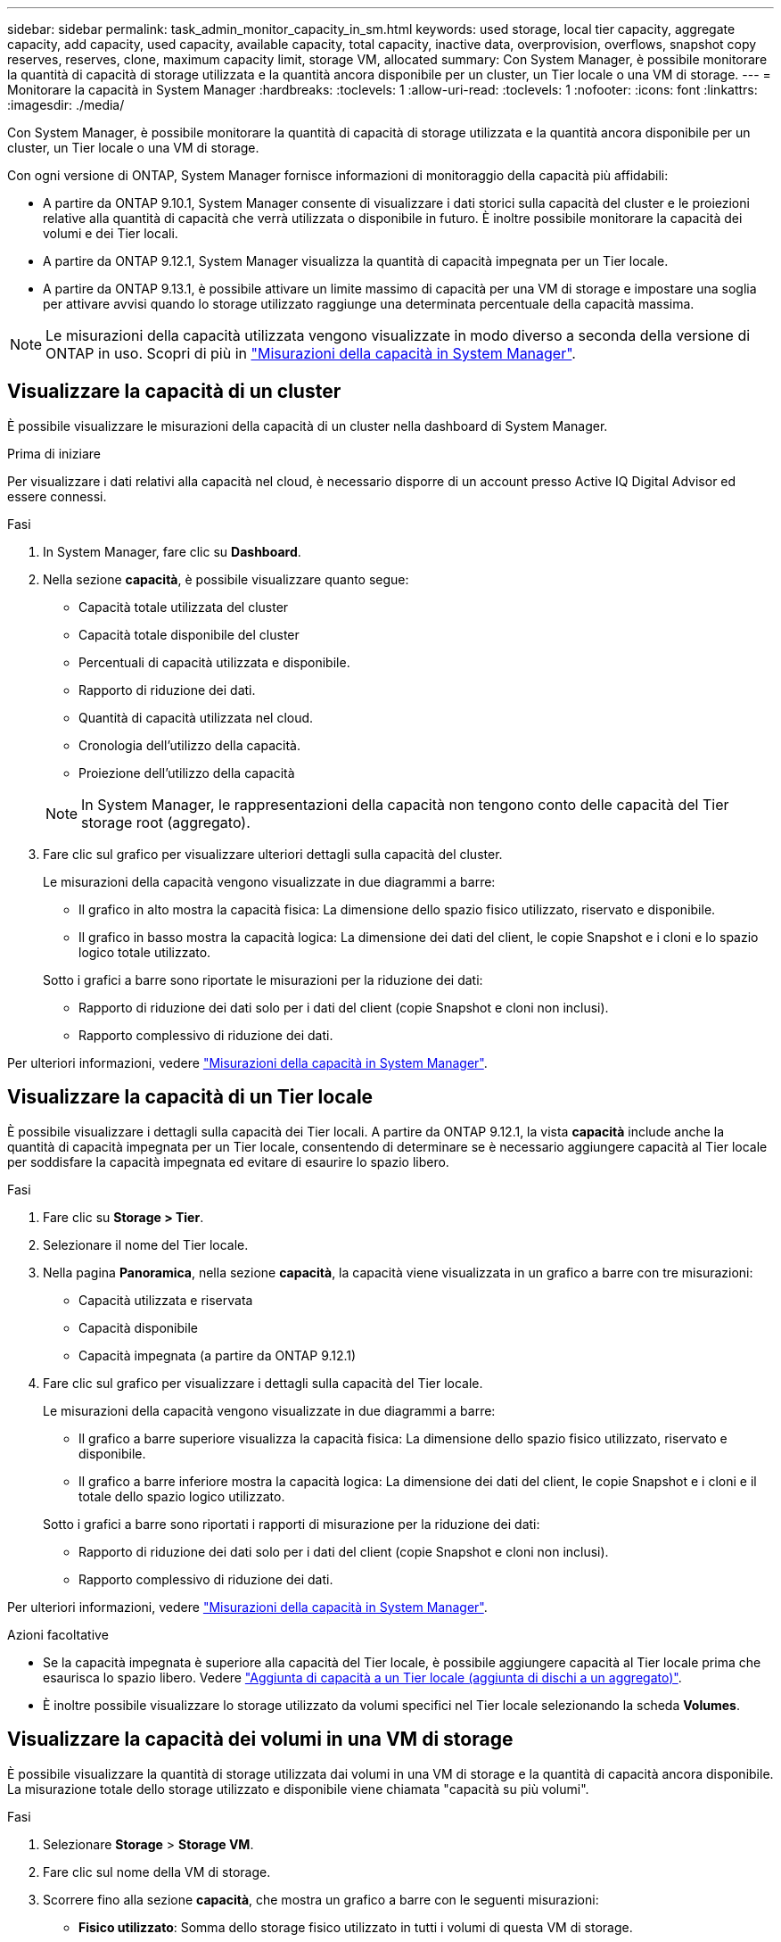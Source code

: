 ---
sidebar: sidebar 
permalink: task_admin_monitor_capacity_in_sm.html 
keywords: used storage, local tier capacity, aggregate capacity, add capacity, used capacity, available capacity, total capacity, inactive data, overprovision, overflows, snapshot copy reserves, reserves, clone, maximum capacity limit, storage VM, allocated 
summary: Con System Manager, è possibile monitorare la quantità di capacità di storage utilizzata e la quantità ancora disponibile per un cluster, un Tier locale o una VM di storage. 
---
= Monitorare la capacità in System Manager
:hardbreaks:
:toclevels: 1
:allow-uri-read: 
:toclevels: 1
:nofooter: 
:icons: font
:linkattrs: 
:imagesdir: ./media/


[role="lead"]
Con System Manager, è possibile monitorare la quantità di capacità di storage utilizzata e la quantità ancora disponibile per un cluster, un Tier locale o una VM di storage.

Con ogni versione di ONTAP, System Manager fornisce informazioni di monitoraggio della capacità più affidabili:

* A partire da ONTAP 9.10.1, System Manager consente di visualizzare i dati storici sulla capacità del cluster e le proiezioni relative alla quantità di capacità che verrà utilizzata o disponibile in futuro. È inoltre possibile monitorare la capacità dei volumi e dei Tier locali.
* A partire da ONTAP 9.12.1, System Manager visualizza la quantità di capacità impegnata per un Tier locale.
* A partire da ONTAP 9.13.1, è possibile attivare un limite massimo di capacità per una VM di storage e impostare una soglia per attivare avvisi quando lo storage utilizzato raggiunge una determinata percentuale della capacità massima.



NOTE: Le misurazioni della capacità utilizzata vengono visualizzate in modo diverso a seconda della versione di ONTAP in uso. Scopri di più in link:./concepts/capacity-measurements-in-sm-concept.html["Misurazioni della capacità in System Manager"].



== Visualizzare la capacità di un cluster

È possibile visualizzare le misurazioni della capacità di un cluster nella dashboard di System Manager.

.Prima di iniziare
Per visualizzare i dati relativi alla capacità nel cloud, è necessario disporre di un account presso Active IQ Digital Advisor ed essere connessi.

.Fasi
. In System Manager, fare clic su *Dashboard*.
. Nella sezione *capacità*, è possibile visualizzare quanto segue:
+
--
** Capacità totale utilizzata del cluster
** Capacità totale disponibile del cluster
** Percentuali di capacità utilizzata e disponibile.
** Rapporto di riduzione dei dati.
** Quantità di capacità utilizzata nel cloud.
** Cronologia dell'utilizzo della capacità.
** Proiezione dell'utilizzo della capacità


--
+

NOTE: In System Manager, le rappresentazioni della capacità non tengono conto delle capacità del Tier storage root (aggregato).

. Fare clic sul grafico per visualizzare ulteriori dettagli sulla capacità del cluster.
+
Le misurazioni della capacità vengono visualizzate in due diagrammi a barre:

+
--
** Il grafico in alto mostra la capacità fisica: La dimensione dello spazio fisico utilizzato, riservato e disponibile.
** Il grafico in basso mostra la capacità logica: La dimensione dei dati del client, le copie Snapshot e i cloni e lo spazio logico totale utilizzato.


--
+
Sotto i grafici a barre sono riportate le misurazioni per la riduzione dei dati:

+
--
** Rapporto di riduzione dei dati solo per i dati del client (copie Snapshot e cloni non inclusi).
** Rapporto complessivo di riduzione dei dati.


--


Per ulteriori informazioni, vedere link:./concepts/capacity-measurements-in-sm-concept.html["Misurazioni della capacità in System Manager"].



== Visualizzare la capacità di un Tier locale

È possibile visualizzare i dettagli sulla capacità dei Tier locali. A partire da ONTAP 9.12.1, la vista *capacità* include anche la quantità di capacità impegnata per un Tier locale, consentendo di determinare se è necessario aggiungere capacità al Tier locale per soddisfare la capacità impegnata ed evitare di esaurire lo spazio libero.

.Fasi
. Fare clic su *Storage > Tier*.
. Selezionare il nome del Tier locale.
. Nella pagina *Panoramica*, nella sezione *capacità*, la capacità viene visualizzata in un grafico a barre con tre misurazioni:
+
** Capacità utilizzata e riservata
** Capacità disponibile
** Capacità impegnata (a partire da ONTAP 9.12.1)


. Fare clic sul grafico per visualizzare i dettagli sulla capacità del Tier locale.
+
Le misurazioni della capacità vengono visualizzate in due diagrammi a barre:

+
--
** Il grafico a barre superiore visualizza la capacità fisica: La dimensione dello spazio fisico utilizzato, riservato e disponibile.
** Il grafico a barre inferiore mostra la capacità logica: La dimensione dei dati del client, le copie Snapshot e i cloni e il totale dello spazio logico utilizzato.


--
+
Sotto i grafici a barre sono riportati i rapporti di misurazione per la riduzione dei dati:

+
--
** Rapporto di riduzione dei dati solo per i dati del client (copie Snapshot e cloni non inclusi).
** Rapporto complessivo di riduzione dei dati.


--


Per ulteriori informazioni, vedere link:./concepts/capacity-measurements-in-sm-concept.html["Misurazioni della capacità in System Manager"].

.Azioni facoltative
* Se la capacità impegnata è superiore alla capacità del Tier locale, è possibile aggiungere capacità al Tier locale prima che esaurisca lo spazio libero. Vedere link:./disks-aggregates/add-disks-local-tier-aggr-task.html["Aggiunta di capacità a un Tier locale (aggiunta di dischi a un aggregato)"].
* È inoltre possibile visualizzare lo storage utilizzato da volumi specifici nel Tier locale selezionando la scheda *Volumes*.




== Visualizzare la capacità dei volumi in una VM di storage

È possibile visualizzare la quantità di storage utilizzata dai volumi in una VM di storage e la quantità di capacità ancora disponibile. La misurazione totale dello storage utilizzato e disponibile viene chiamata "capacità su più volumi".

.Fasi
. Selezionare *Storage* > *Storage VM*.
. Fare clic sul nome della VM di storage.
. Scorrere fino alla sezione *capacità*, che mostra un grafico a barre con le seguenti misurazioni:
+
--
** *Fisico utilizzato*: Somma dello storage fisico utilizzato in tutti i volumi di questa VM di storage.
** *Disponibile*: Somma della capacità disponibile in tutti i volumi di questa VM di storage.
** *Logica utilizzata*: Somma dello storage logico utilizzato in tutti i volumi di questa VM di storage.


--


Per ulteriori informazioni sulle misurazioni, vedere link:./concepts/capacity-measurements-in-sm-concept.html["Misurazioni della capacità in System Manager"].



== Visualizzare il limite massimo di capacità di una VM di storage

A partire da ONTAP 9.13.1, è possibile visualizzare il limite massimo di capacità di una VM di storage.

.Prima di iniziare
È necessario link:manage-max-cap-limit-svm-in-sm-task.html["Abilitare il limite massimo di capacità di una VM di storage"] prima di visualizzarlo.

.Fasi
. Selezionare *Storage* > *Storage VM*.
+
È possibile visualizzare le misurazioni della capacità massima in due modi:

+
--
** Nella riga relativa alla VM di storage, visualizzare la colonna *capacità massima* che contiene un grafico a barre che mostra la capacità utilizzata, la capacità disponibile e la capacità massima.
** Fare clic sul nome della VM di storage. Nella scheda *Panoramica*, scorrere per visualizzare i valori di soglia di avviso relativi alla capacità massima, alla capacità allocata e alla capacità nella colonna di sinistra.


--


.Informazioni correlate
* link:manage-max-cap-limit-svm-in-sm-task.html#edit-max-cap-limit-svm["Modificare il limite massimo di capacità di una VM di storage"]
* link:./concepts/capacity-measurements-in-sm-concept.html["Misurazioni della capacità in System Manager"]

